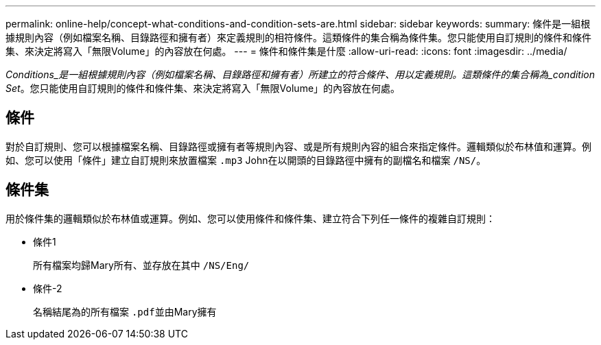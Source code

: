 ---
permalink: online-help/concept-what-conditions-and-condition-sets-are.html 
sidebar: sidebar 
keywords:  
summary: 條件是一組根據規則內容（例如檔案名稱、目錄路徑和擁有者）來定義規則的相符條件。這類條件的集合稱為條件集。您只能使用自訂規則的條件和條件集、來決定將寫入「無限Volume」的內容放在何處。 
---
= 條件和條件集是什麼
:allow-uri-read: 
:icons: font
:imagesdir: ../media/


[role="lead"]
_Conditions_是一組根據規則內容（例如檔案名稱、目錄路徑和擁有者）所建立的符合條件、用以定義規則。這類條件的集合稱為_condition Set_。您只能使用自訂規則的條件和條件集、來決定將寫入「無限Volume」的內容放在何處。



== 條件

對於自訂規則、您可以根據檔案名稱、目錄路徑或擁有者等規則內容、或是所有規則內容的組合來指定條件。邏輯類似於布林值和運算。例如、您可以使用「條件」建立自訂規則來放置檔案 `.mp3` John在以開頭的目錄路徑中擁有的副檔名和檔案 `/NS/`。



== 條件集

用於條件集的邏輯類似於布林值或運算。例如、您可以使用條件和條件集、建立符合下列任一條件的複雜自訂規則：

* 條件1
+
所有檔案均歸Mary所有、並存放在其中 `/NS/Eng/`

* 條件-2
+
名稱結尾為的所有檔案 ``.pdf``並由Mary擁有


